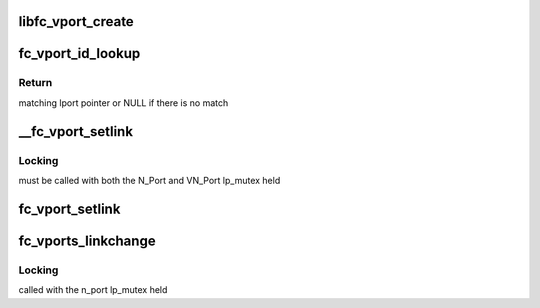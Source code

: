 .. -*- coding: utf-8; mode: rst -*-
.. src-file: drivers/scsi/libfc/fc_npiv.c

.. _`libfc_vport_create`:

libfc_vport_create
==================

.. c:function:: struct fc_lport *libfc_vport_create(struct fc_vport *vport, int privsize)

    Create a new NPIV vport instance

    :param struct fc_vport \*vport:
        fc_vport structure from scsi_transport_fc

    :param int privsize:
        driver private data size to allocate along with the Scsi_Host

.. _`fc_vport_id_lookup`:

fc_vport_id_lookup
==================

.. c:function:: struct fc_lport *fc_vport_id_lookup(struct fc_lport *n_port, u32 port_id)

    find NPIV lport that matches a given fabric ID

    :param struct fc_lport \*n_port:
        Top level N_Port which may have multiple NPIV VN_Ports

    :param u32 port_id:
        Fabric ID to find a match for

.. _`fc_vport_id_lookup.return`:

Return
------

matching lport pointer or NULL if there is no match

.. _`__fc_vport_setlink`:

__fc_vport_setlink
==================

.. c:function:: void __fc_vport_setlink(struct fc_lport *n_port, struct fc_lport *vn_port)

    update link and status on a VN_Port

    :param struct fc_lport \*n_port:
        parent N_Port

    :param struct fc_lport \*vn_port:
        VN_Port to update

.. _`__fc_vport_setlink.locking`:

Locking
-------

must be called with both the N_Port and VN_Port lp_mutex held

.. _`fc_vport_setlink`:

fc_vport_setlink
================

.. c:function:: void fc_vport_setlink(struct fc_lport *vn_port)

    update link and status on a VN_Port

    :param struct fc_lport \*vn_port:
        virtual port to update

.. _`fc_vports_linkchange`:

fc_vports_linkchange
====================

.. c:function:: void fc_vports_linkchange(struct fc_lport *n_port)

    change the link state of all vports

    :param struct fc_lport \*n_port:
        Parent N_Port that has changed state

.. _`fc_vports_linkchange.locking`:

Locking
-------

called with the n_port lp_mutex held

.. This file was automatic generated / don't edit.

